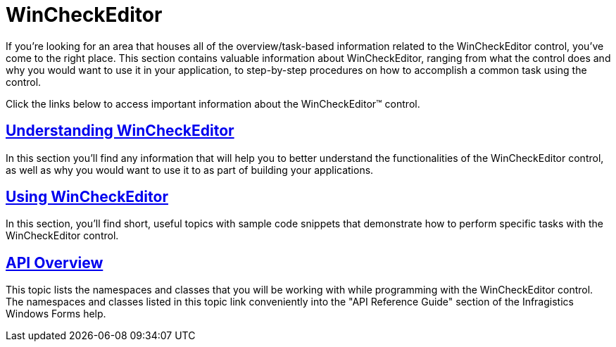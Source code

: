 ﻿////

|metadata|
{
    "name": "wincheckeditor",
    "controlName": ["WinCheckEditor"],
    "tags": [],
    "guid": "{780F063B-12B0-4D7F-9F07-689FED6AC57B}",  
    "buildFlags": [],
    "createdOn": "0001-01-01T00:00:00Z"
}
|metadata|
////

= WinCheckEditor

If you're looking for an area that houses all of the overview/task-based information related to the WinCheckEditor control, you've come to the right place. This section contains valuable information about WinCheckEditor, ranging from what the control does and why you would want to use it in your application, to step-by-step procedures on how to accomplish a common task using the control.

Click the links below to access important information about the WinCheckEditor™ control.

== link:wincheckeditor-understanding-wincheckeditor.html[Understanding WinCheckEditor]

In this section you'll find any information that will help you to better understand the functionalities of the WinCheckEditor control, as well as why you would want to use it to as part of building your applications.

== link:wincheckeditor-using-wincheckeditor.html[Using WinCheckEditor]

In this section, you'll find short, useful topics with sample code snippets that demonstrate how to perform specific tasks with the WinCheckEditor control.

== link:wincheckeditor-api-overview.html[API Overview]

This topic lists the namespaces and classes that you will be working with while programming with the WinCheckEditor control. The namespaces and classes listed in this topic link conveniently into the "API Reference Guide" section of the Infragistics Windows Forms help.
